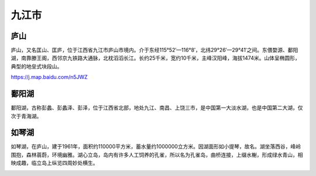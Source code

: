 九江市
----------------------------

庐山
>>>>>>>>>>>>>>>>>>>>>>
庐山，又名匡山、匡庐，位于江西省九江市庐山市境内。介于东经115°52′—116°8′，北纬29°26′—29°41′之间。东偎婺源、鄱阳湖，南靠滕王阁，西邻京九铁路大通脉，北枕滔滔长江。长约25千米，宽约10千米，主峰汉阳峰，海拔1474米。山体呈椭圆形，典型的地垒式块段山。

https://j.map.baidu.com/n5JWZ

.. image:: https://gss2.bdstatic.com/-fo3dSag_xI4khGkpoWK1HF6hhy/baike/crop%3D5%2C0%2C745%2C492%3Bc0%3Dbaike92%2C5%2C5%2C92%2C30/sign=d7ca5f73df1373f0e17035df993a67cb/b8014a90f603738daffecb2abd1bb051f819ec06.jpg
.. image:: https://gss1.bdstatic.com/-vo3dSag_xI4khGkpoWK1HF6hhy/baike/c0%3Dbaike92%2C5%2C5%2C92%2C30/sign=38af0f8f9d0a304e462fa8a8b0a1cce3/1e30e924b899a90189b820bd17950a7b0308f5a8.jpg
.. image:: https://gss3.bdstatic.com/7Po3dSag_xI4khGkpoWK1HF6hhy/baike/c0%3Dbaike272%2C5%2C5%2C272%2C90/sign=9947496ea76eddc432eabca958b2dd98/5bafa40f4bfbfbed3cd751f472f0f736aec31faa.jpg

鄱阳湖 
>>>>>>>>>>>>>>>>>>>>>>
鄱阳湖，古称彭蠡、彭蠡泽、彭泽，位于江西省北部，地处九江、南昌、上饶三市，是中国第一大淡水湖，也是中国第二大湖，仅次于青海湖。

.. image:: https://gss1.bdstatic.com/-vo3dSag_xI4khGkpoWK1HF6hhy/baike/c0%3Dbaike92%2C5%2C5%2C92%2C30/sign=2fdba5e6d33f8794c7f2407cb3726591/3c6d55fbb2fb4316d0bc3c2427a4462308f7d3c9.jpg
.. image:: https://gss0.bdstatic.com/94o3dSag_xI4khGkpoWK1HF6hhy/baike/c0%3Dbaike92%2C5%2C5%2C92%2C30/sign=6393ecbef003918fc3dc359830544df2/b58f8c5494eef01f3a9da39be7fe9925bd317de6.jpg

如琴湖
>>>>>>>>>>>>>>>>>>>>>>>
如琴湖，在庐山，建于1961年，面积约110000平方米，蓄水量约1000000立方米。因湖面形如小提琴，故名。湖坐落西谷，峰岭围抱，森林蓊蔚，环境幽雅。湖心立岛，岛内有许多人工饲养的孔雀，所以名为孔雀岛，曲桥连接，上缀水榭，形成绿水青山，相映成趣，临立岛上纵览四周妙处横生。

.. image:: https://gss0.bdstatic.com/94o3dSag_xI4khGkpoWK1HF6hhy/baike/c0%3Dbaike116%2C5%2C5%2C116%2C38/sign=d99938aa5d4e9258b2398ebcfdebba3d/6609c93d70cf3bc74f871d22da00baa1cc112a7d.jpg
.. image:: https://gss1.bdstatic.com/-vo3dSag_xI4khGkpoWK1HF6hhy/baike/c0%3Dbaike92%2C5%2C5%2C92%2C30/sign=c226389f3cfae6cd18b9a3336eda6441/f7246b600c338744bef5f6d4580fd9f9d72aa062.jpg




